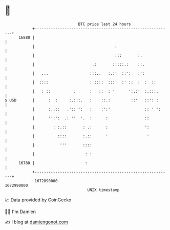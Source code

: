 * 👋

#+begin_example
                                   BTC price last 24 hours                    
               +------------------------------------------------------------+ 
         16880 |                                                            | 
               |                                   :                        | 
               |                                   :::       :.             | 
               |                         .:       :::::.:    ::.            | 
               |   ...                  :::..   :.:'  ::':   :':            | 
               |  ::::                  : ::::  :::   :' ::  :  :  ::       | 
               |   : ::          .      :   ::  : '      ':.:'  :.:::.      | 
   $ USD       |      :  :     :.:::.   :    ::.:         ::'   ::': :      | 
               |      :..::   .'::'':   :    :':'               :: ' ':     | 
               |      '':':  .: ''  '.  :      :                ::          | 
               |        : :.::       : .:      :                ':          | 
               |          ::::       :.::      '                 '          | 
               |           '''       ::::                                   | 
               |                      : :                                   | 
         16780 |                      :                                     | 
               +------------------------------------------------------------+ 
                1672890000                                        1672990000  
                                       UNIX timestamp                         
#+end_example
📈 Data provided by CoinGecko

🧑‍💻 I'm Damien

✍️ I blog at [[https://www.damiengonot.com][damiengonot.com]]
